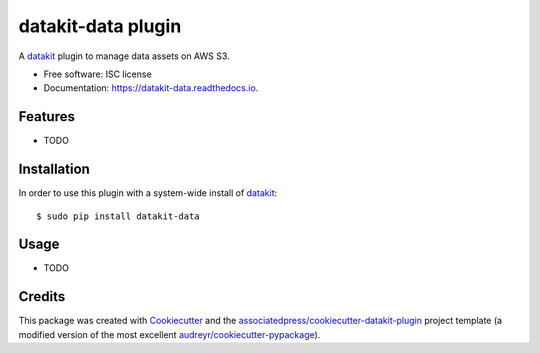 ===============================
datakit-data plugin
===============================


.. image:: https://img.shields.io/pypi/v/datakit-data.svg
        :target: https://pypi.python.org/pypi/datakit-data

.. image:: https://img.shields.io/travis/associatedpress/datakit-data.svg
        :target: https://travis-ci.org/associatedpress/datakit-data

.. image:: https://readthedocs.org/projects/datakit-data/badge/?version=latest
        :target: https://datakit-data.readthedocs.io/en/latest/?badge=latest
        :alt: Documentation Status

.. image:: https://pyup.io/repos/github/associatedpress/datakit-data/shield.svg
     :target: https://pyup.io/repos/github/associatedpress/datakit-data/
     :alt: Updates


A datakit_ plugin to manage data assets on AWS S3.

* Free software: ISC license
* Documentation: https://datakit-data.readthedocs.io.


Features
========

* TODO

Installation
============

In order to use this plugin with a system-wide install of datakit_::

  $ sudo pip install datakit-data

Usage
=====

* TODO


Credits
=======

This package was created with Cookiecutter_ and the `associatedpress/cookiecutter-datakit-plugin`_ 
project template (a modified version of the most excellent `audreyr/cookiecutter-pypackage`_).

.. _datakit: https://github.com/associatedpress/datakit-core
.. _Cookiecutter: https://github.com/audreyr/cookiecutter
.. _`associatedpress/cookiecutter-datakit-plugin`: https://github.com/associatedpress/cookiecutter-datakit-plugin
.. _`audreyr/cookiecutter-pypackage`: https://github.com/audreyr/cookiecutter-pypackage
